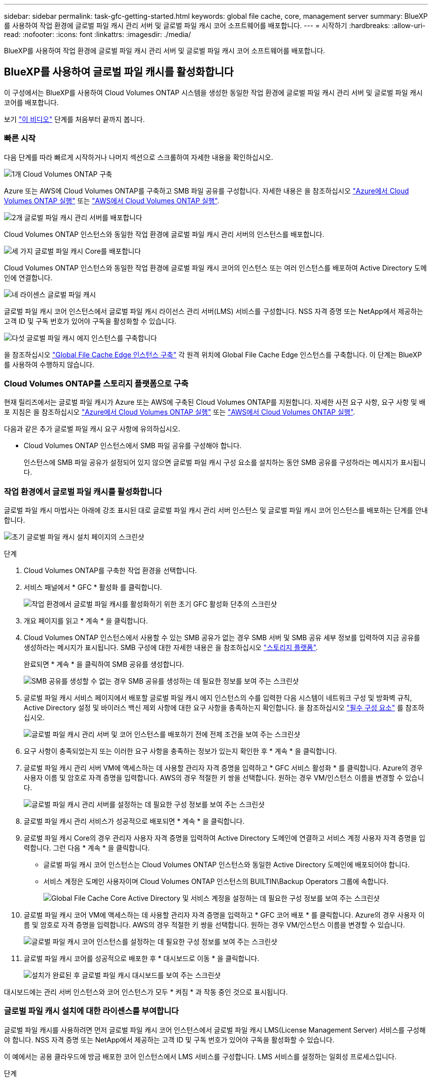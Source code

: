 ---
sidebar: sidebar 
permalink: task-gfc-getting-started.html 
keywords: global file cache, core, management server 
summary: BlueXP를 사용하여 작업 환경에 글로벌 파일 캐시 관리 서버 및 글로벌 파일 캐시 코어 소프트웨어를 배포합니다. 
---
= 시작하기
:hardbreaks:
:allow-uri-read: 
:nofooter: 
:icons: font
:linkattrs: 
:imagesdir: ./media/


[role="lead"]
BlueXP를 사용하여 작업 환경에 글로벌 파일 캐시 관리 서버 및 글로벌 파일 캐시 코어 소프트웨어를 배포합니다.



== BlueXP를 사용하여 글로벌 파일 캐시를 활성화합니다

이 구성에서는 BlueXP를 사용하여 Cloud Volumes ONTAP 시스템을 생성한 동일한 작업 환경에 글로벌 파일 캐시 관리 서버 및 글로벌 파일 캐시 코어를 배포합니다.

보기 link:https://www.youtube.com/watch?v=TGIQVssr43A["이 비디오"^] 단계를 처음부터 끝까지 봅니다.



=== 빠른 시작

다음 단계를 따라 빠르게 시작하거나 나머지 섹션으로 스크롤하여 자세한 내용을 확인하십시오.

.image:https://raw.githubusercontent.com/NetAppDocs/common/main/media/number-1.png["1개"] Cloud Volumes ONTAP 구축
[role="quick-margin-para"]
Azure 또는 AWS에 Cloud Volumes ONTAP를 구축하고 SMB 파일 공유를 구성합니다. 자세한 내용은 을 참조하십시오 https://docs.netapp.com/us-en/cloud-manager-cloud-volumes-ontap/task-deploying-otc-azure.html["Azure에서 Cloud Volumes ONTAP 실행"^] 또는 https://docs.netapp.com/us-en/cloud-manager-cloud-volumes-ontap/task-deploying-otc-aws.html["AWS에서 Cloud Volumes ONTAP 실행"^].

.image:https://raw.githubusercontent.com/NetAppDocs/common/main/media/number-2.png["2개"] 글로벌 파일 캐시 관리 서버를 배포합니다
[role="quick-margin-para"]
Cloud Volumes ONTAP 인스턴스와 동일한 작업 환경에 글로벌 파일 캐시 관리 서버의 인스턴스를 배포합니다.

.image:https://raw.githubusercontent.com/NetAppDocs/common/main/media/number-3.png["세 가지"] 글로벌 파일 캐시 Core를 배포합니다
[role="quick-margin-para"]
Cloud Volumes ONTAP 인스턴스와 동일한 작업 환경에 글로벌 파일 캐시 코어의 인스턴스 또는 여러 인스턴스를 배포하여 Active Directory 도메인에 연결합니다.

.image:https://raw.githubusercontent.com/NetAppDocs/common/main/media/number-4.png["네"] 라이센스 글로벌 파일 캐시
[role="quick-margin-para"]
글로벌 파일 캐시 코어 인스턴스에서 글로벌 파일 캐시 라이선스 관리 서버(LMS) 서비스를 구성합니다. NSS 자격 증명 또는 NetApp에서 제공하는 고객 ID 및 구독 번호가 있어야 구독을 활성화할 수 있습니다.

.image:https://raw.githubusercontent.com/NetAppDocs/common/main/media/number-5.png["다섯"] 글로벌 파일 캐시 에지 인스턴스를 구축합니다
[role="quick-margin-para"]
을 참조하십시오 link:task-deploy-gfc-edge-instances.html["Global File Cache Edge 인스턴스 구축"^] 각 원격 위치에 Global File Cache Edge 인스턴스를 구축합니다. 이 단계는 BlueXP를 사용하여 수행하지 않습니다.



=== Cloud Volumes ONTAP를 스토리지 플랫폼으로 구축

현재 릴리즈에서는 글로벌 파일 캐시가 Azure 또는 AWS에 구축된 Cloud Volumes ONTAP를 지원합니다. 자세한 사전 요구 사항, 요구 사항 및 배포 지침은 을 참조하십시오 https://docs.netapp.com/us-en/cloud-manager-cloud-volumes-ontap/task-deploying-otc-azure.html["Azure에서 Cloud Volumes ONTAP 실행"^] 또는 https://docs.netapp.com/us-en/cloud-manager-cloud-volumes-ontap/task-deploying-otc-aws.html["AWS에서 Cloud Volumes ONTAP 실행"^].

다음과 같은 추가 글로벌 파일 캐시 요구 사항에 유의하십시오.

* Cloud Volumes ONTAP 인스턴스에서 SMB 파일 공유를 구성해야 합니다.
+
인스턴스에 SMB 파일 공유가 설정되어 있지 않으면 글로벌 파일 캐시 구성 요소를 설치하는 동안 SMB 공유를 구성하라는 메시지가 표시됩니다.





=== 작업 환경에서 글로벌 파일 캐시를 활성화합니다

글로벌 파일 캐시 마법사는 아래에 강조 표시된 대로 글로벌 파일 캐시 관리 서버 인스턴스 및 글로벌 파일 캐시 코어 인스턴스를 배포하는 단계를 안내합니다.

image:screenshot_gfc_install1.png["초기 글로벌 파일 캐시 설치 페이지의 스크린샷"]

.단계
. Cloud Volumes ONTAP를 구축한 작업 환경을 선택합니다.
. 서비스 패널에서 * GFC * 활성화 를 클릭합니다.
+
image:screenshot_gfc_install2.png["작업 환경에서 글로벌 파일 캐시를 활성화하기 위한 초기 GFC 활성화 단추의 스크린샷"]

. 개요 페이지를 읽고 * 계속 * 을 클릭합니다.
. Cloud Volumes ONTAP 인스턴스에서 사용할 수 있는 SMB 공유가 없는 경우 SMB 서버 및 SMB 공유 세부 정보를 입력하여 지금 공유를 생성하라는 메시지가 표시됩니다. SMB 구성에 대한 자세한 내용은 을 참조하십시오 link:concept-before-you-begin-to-deploy-gfc.html#storage-platform-volumes["스토리지 플랫폼"^].
+
완료되면 * 계속 * 을 클릭하여 SMB 공유를 생성합니다.

+
image:screenshot_gfc_install3.png["SMB 공유를 생성할 수 없는 경우 SMB 공유를 생성하는 데 필요한 정보를 보여 주는 스크린샷"]

. 글로벌 파일 캐시 서비스 페이지에서 배포할 글로벌 파일 캐시 에지 인스턴스의 수를 입력한 다음 시스템이 네트워크 구성 및 방화벽 규칙, Active Directory 설정 및 바이러스 백신 제외 사항에 대한 요구 사항을 충족하는지 확인합니다. 을 참조하십시오 link:concept-before-you-begin-to-deploy-gfc.html#prerequisites["필수 구성 요소"] 를 참조하십시오.
+
image:screenshot_gfc_install4.png["글로벌 파일 캐시 관리 서버 및 코어 인스턴스를 배포하기 전에 전제 조건을 보여 주는 스크린샷"]

. 요구 사항이 충족되었는지 또는 이러한 요구 사항을 충족하는 정보가 있는지 확인한 후 * 계속 * 을 클릭합니다.
. 글로벌 파일 캐시 관리 서버 VM에 액세스하는 데 사용할 관리자 자격 증명을 입력하고 * GFC 서비스 활성화 * 를 클릭합니다. Azure의 경우 사용자 이름 및 암호로 자격 증명을 입력합니다. AWS의 경우 적절한 키 쌍을 선택합니다. 원하는 경우 VM/인스턴스 이름을 변경할 수 있습니다.
+
image:screenshot_gfc_install5.png["글로벌 파일 캐시 관리 서버를 설정하는 데 필요한 구성 정보를 보여 주는 스크린샷"]

. 글로벌 파일 캐시 관리 서비스가 성공적으로 배포되면 * 계속 * 을 클릭합니다.
. 글로벌 파일 캐시 Core의 경우 관리자 사용자 자격 증명을 입력하여 Active Directory 도메인에 연결하고 서비스 계정 사용자 자격 증명을 입력합니다. 그런 다음 * 계속 * 을 클릭합니다.
+
** 글로벌 파일 캐시 코어 인스턴스는 Cloud Volumes ONTAP 인스턴스와 동일한 Active Directory 도메인에 배포되어야 합니다.
** 서비스 계정은 도메인 사용자이며 Cloud Volumes ONTAP 인스턴스의 BUILTIN\Backup Operators 그룹에 속합니다.
+
image:screenshot_gfc_install6.png["Global File Cache Core Active Directory 및 서비스 계정을 설정하는 데 필요한 구성 정보를 보여 주는 스크린샷"]



. 글로벌 파일 캐시 코어 VM에 액세스하는 데 사용할 관리자 자격 증명을 입력하고 * GFC 코어 배포 * 를 클릭합니다. Azure의 경우 사용자 이름 및 암호로 자격 증명을 입력합니다. AWS의 경우 적절한 키 쌍을 선택합니다. 원하는 경우 VM/인스턴스 이름을 변경할 수 있습니다.
+
image:screenshot_gfc_install7.png["글로벌 파일 캐시 코어 인스턴스를 설정하는 데 필요한 구성 정보를 보여 주는 스크린샷"]

. 글로벌 파일 캐시 코어를 성공적으로 배포한 후 * 대시보드로 이동 * 을 클릭합니다.
+
image:screenshot_gfc_install8.png["설치가 완료된 후 글로벌 파일 캐시 대시보드를 보여 주는 스크린샷"]



대시보드에는 관리 서버 인스턴스와 코어 인스턴스가 모두 * 켜짐 * 과 작동 중인 것으로 표시됩니다.



=== 글로벌 파일 캐시 설치에 대한 라이센스를 부여합니다

글로벌 파일 캐시를 사용하려면 먼저 글로벌 파일 캐시 코어 인스턴스에서 글로벌 파일 캐시 LMS(License Management Server) 서비스를 구성해야 합니다. NSS 자격 증명 또는 NetApp에서 제공하는 고객 ID 및 구독 번호가 있어야 구독을 활성화할 수 있습니다.

이 예에서는 공용 클라우드에 방금 배포한 코어 인스턴스에서 LMS 서비스를 구성합니다. LMS 서비스를 설정하는 일회성 프로세스입니다.

.단계
. 다음 URL을 사용하여 글로벌 파일 캐시 코어(LMS 서비스로 지정하는 코어)에서 글로벌 파일 캐시 라이센스 등록 페이지를 엽니다. _<IP_address>_을(를) 글로벌 파일 캐시 Core의 IP 주소로 바꿉니다.https://<ip_address>/lms/api/v1/config/lmsconfig.html[]
. 계속하려면 * “이 웹 사이트로 계속(권장하지 않음)” * 을 클릭하십시오. LMS를 구성하거나 기존 라이센스 정보를 확인할 수 있는 페이지가 표시됩니다.
+
image:screenshot_gfc_license1.png["글로벌 파일 캐시 라이센스 등록 페이지의 스크린 샷"]

. 등록 모드를 선택합니다.
+
** “NetApp LMS”는 NetApp 또는 인증된 파트너로부터 NetApp Global File Cache Edge 라이센스를 구입한 고객에게 사용됩니다. (우대)
** "레거시 LMS"는 NetApp Support를 통해 고객 ID를 받은 기존 또는 평가 고객에게 사용됩니다. (이 옵션은 더 이상 사용되지 않습니다.)


. 이 예에서는 * NetApp LMS * 를 클릭하고 고객 ID(이메일 주소 권장)를 입력한 다음 * LMS 등록 * 을 클릭하십시오.
+
image:screenshot_gfc_license2.png["글로벌 파일 캐시 라이센스 등록 페이지에 On-Premise LMS 고객 ID를 입력하는 스크린샷"]

. GFC 소프트웨어 구독 번호 및 일련 번호가 포함된 NetApp의 확인 이메일을 확인합니다.
+
image:screenshot_gfc_license_email.png["GFC 소프트웨어 구독 번호가 포함된 NetApp 이메일 스크린샷"]

. NetApp LMS 설정 * 탭을 클릭하십시오.
. GFC 라이센스 가입 * 을 선택하고 GFC 소프트웨어 가입 번호를 입력한 다음 * 제출 * 을 클릭합니다.
+
image:screenshot_gfc_license_subscription.png["GFC 라이센스 가입 페이지에서 GFC 소프트웨어 가입 번호를 입력하는 스크린샷"]

+
GFC License Subscription이 성공적으로 등록되었으며 LMS 인스턴스에 대해 활성화되었다는 메시지가 표시됩니다. 이후 구매는 GFC 라이선스 구독에 자동으로 추가됩니다.

. 필요한 경우 * 라이센스 정보 * 탭을 클릭하여 모든 GFC 라이센스 정보를 볼 수 있습니다.


.다음 단계
구성을 지원하기 위해 여러 글로벌 파일 캐시 코어를 배포해야 한다고 결정한 경우 대시보드에서 * 코어 인스턴스 추가 * 를 클릭하고 배포 마법사를 따릅니다.

Core 배포를 완료한 후에는 다음을 수행해야 합니다 link:download-gfc-resources.html["글로벌 파일 캐시 에지 인스턴스를 구축합니다"^] 원격 사무소 각각에 대해



== 추가 코어 인스턴스를 배포합니다

Edge 인스턴스 수가 많기 때문에 구성에 하나 이상의 Global File Cache Core를 설치해야 하는 경우 작업 환경에 다른 Core를 추가할 수 있습니다.

Edge 인스턴스를 배포할 때 첫 번째 Core와 다른 Core에 연결하도록 일부 인스턴스를 구성합니다. 두 코어 인스턴스는 작업 환경에서 동일한 백엔드 스토리지(Cloud Volumes ONTAP 인스턴스)를 액세스합니다.

. 글로벌 파일 캐시 대시보드에서 * 코어 인스턴스 추가 * 를 클릭합니다.
+
image:screenshot_gfc_add_another_core.png["GFC 대시보드 및 추가 코어 인스턴스를 추가하는 단추의 스크린샷"]

. Active Directory 도메인에 연결할 관리자 사용자 자격 증명 및 서비스 계정 사용자 자격 증명을 입력합니다. 그런 다음 * 계속 * 을 클릭합니다.
+
** 글로벌 파일 캐시 코어 인스턴스는 Cloud Volumes ONTAP 인스턴스와 동일한 Active Directory 도메인에 있어야 합니다.
** 서비스 계정은 도메인 사용자이며 Cloud Volumes ONTAP 인스턴스의 BUILTIN\Backup Operators 그룹에 속합니다.
+
image:screenshot_gfc_install6.png["Global File Cache Core Active Directory 및 서비스 계정을 설정하는 데 필요한 구성 정보를 보여 주는 스크린샷"]



. 글로벌 파일 캐시 코어 VM에 액세스하는 데 사용할 관리자 자격 증명을 입력하고 * GFC 코어 배포 * 를 클릭합니다. Azure의 경우 사용자 이름 및 암호로 자격 증명을 입력합니다. AWS의 경우 적절한 키 쌍을 선택합니다. 원하는 경우 VM 이름을 변경할 수 있습니다.
+
image:screenshot_gfc_install7.png["글로벌 파일 캐시 코어 인스턴스를 설정하는 데 필요한 구성 정보를 보여 주는 스크린샷"]

. 글로벌 파일 캐시 코어를 성공적으로 배포한 후 * 대시보드로 이동 * 을 클릭합니다.
+
image:screenshot_gfc_dashboard_2cores.png["설치가 완료된 후 글로벌 파일 캐시 대시보드를 보여 주는 스크린샷"]



대시보드는 작업 환경의 두 번째 Core 인스턴스를 반영합니다.
